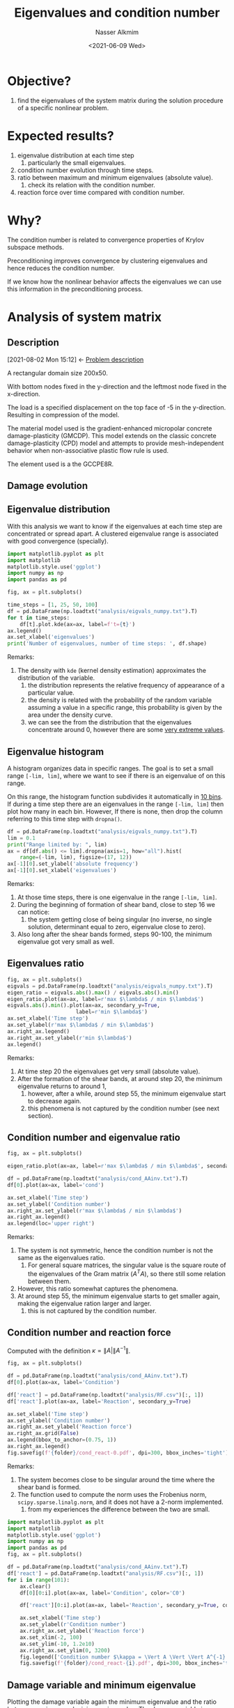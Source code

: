 #+title: Eigenvalues and condition number
#+date: <2021-06-09 Wed>
#+lastmod: 2021-09-17 09:57:21
#+author: Nasser Alkmim
#+toc: t
#+draft: t
#+tags[]: python linear-algebra
* Objective?
1. find the eigenvalues of the system matrix during the solution procedure of a specific nonlinear problem.
* Expected results?
1. eigenvalue distribution at each time step
   1. particularly the small eigenvalues.
2. condition number evolution through time steps.
3. ratio between maximum and minimum eigenvalues (absolute value).
   1. check its relation with the condition number.
4. reaction force over time compared with condition number.
* Why?
The condition number is related to convergence properties of Krylov subspace methods.

Preconditioning improves convergence by clustering eigenvalues and hence reduces the condition number.

If we know how the nonlinear behavior affects the eigenvalues we can use this information in the preconditioning process.

* Analysis of system matrix
:PROPERTIES:
:header-args:python: :session analysis
:header-args:shell: :dir ./analysis
:END:
** Description
:PROPERTIES:
:ID:       bea284b9-3f3f-4a20-bac4-356424f15e62
:END:
:BACKLINKS:
[2021-08-02 Mon 15:12] <- [[id:78ce7970-b155-4ffe-aea7-30b29658363a][Problem description]]
:END:

A rectangular domain size 200x50.

With bottom nodes fixed in the y-direction and the leftmost node fixed in the x-direction.

The load is a specified displacement on the top face of -5 in the y-direction.
Resulting in compression of the model.

The material model used is the gradient-enhanced micropolar concrete damage-plasticity (GMCDP).
This model extends on the classic concrete damage-plasticity (CPD) model and attempts to provide mesh-independent behavior when non-associative plastic flow rule is used.

The element used is a the GCCPE8R.


** Damage evolution

# convert -delay 5 damage.0*.png -layers optimizePlus damage2.gif

[[file:analysis/damage.gif]]



** Eigenvalue distribution

With this analysis we want to know if the eigenvalues at each time step are concentrated or spread apart.
A clustered eigenvalue range is associated with good convergence (specially).


#+begin_src python
import matplotlib.pyplot as plt
import matplotlib
matplotlib.style.use('ggplot')
import numpy as np
import pandas as pd

fig, ax = plt.subplots()

time_steps = [1, 25, 50, 100]
df = pd.DataFrame(np.loadtxt("analysis/eigvals_numpy.txt").T)
for t in time_steps:
    df[t].plot.kde(ax=ax, label=f't={t}')
ax.legend()
ax.set_xlabel('eigenvalues')
print('Number of eigenvalues, number of time steps: ', df.shape)
#+end_src

#+RESULTS:
:RESULTS:
: Number of eigenvalues, number of time steps:  (5204, 101)
[[file:./jupyter/f2c595379f4292adf8383abf196d4f88788b4379.png]]
:END:

Remarks:
1. The density with =kde= (kernel density estimation) approximates the distribution of the variable.
   1. the distribution represents the relative frequency of appearance of a particular value.
   2. the density is related with the probability of the random variable assuming a value in a specific range, this probability is given by the area under the density curve.
   3. we can see the from the distribution that the eigenvalues concentrate around 0, however there are some _very extreme values_.

** Eigenvalue histogram

A histogram organizes data in specific ranges.
The goal is to set a small range =[-lim, lim]=, where we want to see if there is an eigenvalue of on this range. 

On this range, the histogram function subdivides it automatically in _10 bins_.
If during a time step there are an eigenvalues in the range =[-lim, lim]= then plot how many in each bin.
However, If there is none, then drop the column referring to this time step with =dropna()=.

#+begin_src python 
df = pd.DataFrame(np.loadtxt("analysis/eigvals_numpy.txt").T)
lim = 0.1
print("Range limited by: ", lim)
ax = df[df.abs() <= lim].dropna(axis=1, how="all").hist(
    range=(-lim, lim), figsize=(17, 12))
ax[-1][0].set_ylabel('absolute frequency')
ax[-1][0].set_xlabel('eigenvalues')
#+end_src

#+RESULTS:
:RESULTS:
: Range limited by:  0.1
[[file:./jupyter/f96416ae4da8e23d1c04c77b604c14353ad49112.png]]
:END:
Remarks:
1. At those time steps, there is one eigenvalue in the range =[-lim, lim]=.
2. During the beginning of formation of shear band, close to step 16 we can notice:
   1. the system getting close of being singular (no inverse, no single solution, determinant equal to zero, eigenvalue close to zero).
3. Also long after the shear bands formed, steps 90-100, the minimum eigenvalue got very small as well.

** Eigenvalues ratio

#+begin_src python 
fig, ax = plt.subplots()
eigvals = pd.DataFrame(np.loadtxt("analysis/eigvals_numpy.txt").T)
eigen_ratio = eigvals.abs().max() / eigvals.abs().min()
eigen_ratio.plot(ax=ax, label=r'max $\lambda$ / min $\lambda$')
eigvals.abs().min().plot(ax=ax, secondary_y=True,
                      label=r'min $\lambda$')
ax.set_xlabel('Time step')
ax.set_ylabel(r'max $\lambda$ / min $\lambda$')
ax.right_ax.legend()
ax.right_ax.set_ylabel(r'min $\lambda$')
ax.legend()
#+end_src

#+RESULTS:
[[file:./jupyter/ea6b88b5d362497c96c7b43a0220e13d2d93f9ae.png]]
   
Remarks:
1. At time step 20 the eigenvalues get very small (absolute value).
2. After the formation of the shear bands, at around step 20, the minimum eigenvalue returns to around 1,
   1. however, after a while, around step 55, the minimum eigenvalue start to decrease again.
   2. this phenomena is not captured by the condition number (see next section).
      
** Condition number and eigenvalue ratio

#+begin_src python
fig, ax = plt.subplots()

eigen_ratio.plot(ax=ax, label=r'max $\lambda$ / min $\lambda$', secondary_y=True)

df = pd.DataFrame(np.loadtxt("analysis/cond_AAinv.txt").T)
df[0].plot(ax=ax, label='cond')

ax.set_xlabel('Time step')
ax.set_ylabel('Condition number')
ax.right_ax.set_ylabel(r'max $\lambda$ / min $\lambda$')
ax.right_ax.legend()
ax.legend(loc='upper right')
#+end_src

#+RESULTS:
[[file:./jupyter/c6c385533d4aeefae457e07fd66532d677f3710c.png]]

Remarks:
1. The system is not symmetric, hence the condition number is not the same as the eigenvalues ratio.
   1. For general square matrices, the singular value is the square route of the eigenvalues of the Gram matrix ($A^T A$), so there still some relation between them.
2. However, this ratio somewhat captures the phenomena.
3. At around step 55, the minimum eigenvalue starts to get smaller again, making the eigenvalue ration larger and larger.
   1. this is not captured by the condition number.

** Condition number and reaction force

Computed with the definition $\kappa = \lVert A \rvert \lVert A^{-1} \rVert$.

#+begin_src python :var folder='/mnt/c/Users/c8441205/OneDrive/Academy/PhD/writings/topic-introduction/img'
fig, ax = plt.subplots()

df = pd.DataFrame(np.loadtxt("analysis/cond_AAinv.txt").T)
df[0].plot(ax=ax, label='Condition')

df['react'] = pd.DataFrame(np.loadtxt("analysis/RF.csv")[:, 1])
df['react'].plot(ax=ax, label='Reaction', secondary_y=True) 

ax.set_xlabel('Time step')
ax.set_ylabel('Condition number')
ax.right_ax.set_ylabel('Reaction force')
ax.right_ax.grid(False)
ax.legend(bbox_to_anchor=(0.75, 1))
ax.right_ax.legend()
fig.savefig(f'{folder}/cond_react-0.pdf', dpi=300, bbox_inches='tight')
#+end_src

#+RESULTS:
[[file:./jupyter/03d52e7dd8d70a3aa9875dca4559a2bc3173acc5.png]]



Remarks:
1. The system becomes close to be singular around the time where the shear band is formed.
2. The function used to compute the norm uses the Frobenius norm, =scipy.sparse.linalg.norm=, and it does not have a 2-norm implemented.
   1. from my experiences the difference between the two are small.


#+begin_src python :var folder="/home/nasser/SeaDrive/My Libraries/PhD/writings/topic-introduction/img/condition"
import matplotlib.pyplot as plt
import matplotlib
matplotlib.style.use('ggplot')
import numpy as np
import pandas as pd
fig, ax = plt.subplots()

df = pd.DataFrame(np.loadtxt("analysis/cond_AAinv.txt").T)
df['react'] = pd.DataFrame(np.loadtxt("analysis/RF.csv")[:, 1])
for i in range(101):
    ax.clear()
    df[0][0:i].plot(ax=ax, label='Condition', color='C0')

    df['react'][0:i].plot(ax=ax, label='Reaction', secondary_y=True, color='C1') 

    ax.set_xlabel('Time step')
    ax.set_ylabel(r'Condition number')
    ax.right_ax.set_ylabel('Reaction force')
    ax.set_xlim(-2, 100)
    ax.set_ylim(-10, 1.2e10)
    ax.right_ax.set_ylim(0, 3200)
    fig.legend(['Condition number $\kappa = \Vert A \Vert \Vert A^{-1} \Vert$ ', 'Reaction force top face'])
    fig.savefig(f'{folder}/cond_react-{i}.pdf', dpi=300, bbox_inches='tight')
#+end_src

#+RESULTS:
[[file:./jupyter/119e485979fa3338eeefe4aeae5c41367b5d3a4b.png]]


** Damage variable and minimum eigenvalue

# =AlphaP= is the internal hardening variable (strain like), it controls evolution of the yield surface and after the peak it evolves further.
Plotting the damage variable again the minimum eigenvalue and the ratio between maximum and minimum eigenvalue.
The damage variable is an internal variable, for each integration point.
In order to get one damage variable per time step, I got the maximum $\omega$ per element and save it to a file.
Then, from all elements I selected the maximum.

#+begin_src python
fig, ax = plt.subplots()
df = pd.DataFrame(np.loadtxt("analysis/meanOmega.csv"))
time_steps, num_elem = df.shape 
print(f'num ele {num_elem - 1} and num of steps {time_steps - 1}')
df['Omega'] = df.iloc[:, 1:].max(axis=1)
df['Omega'].plot(secondary_y=True)

eigen_ratio.plot(ax=ax, label=r'max $\lambda$ / min $\lambda$')
eigvals.abs().min().plot(ax=ax, secondary_y=True,
                      label=r'min $\lambda$')

ax.set_xlabel('Time step')
ax.right_ax.legend(loc='center right')
ax.right_ax.set_ylabel(r'max $\omega$, min $\lambda$')
ax.legend()
#+end_src

#+RESULTS:
:RESULTS:
: num ele 400 and num of steps 101
[[file:./jupyter/f419426f71d6738e15d7b02a84b68216830a277b.png]]
:END:
Remarks:
1. When damage starts, we see the beginning of plastic behavior and the minimum eigenvalue gets close to zero.
2. At around step 55, as the damage variable gets closer to 1, the minim eigenvalue decreases.
   1. this because as the damage variable approaches 1, the system becomes singular (no solution, no inverse, determinant equal zero).
   2. the minimum eigenvalue captures this effect.

* References

- Elman, H. C., Silvester, D. J., & Wathen, A. J. (). Finite elements
  and fast iterative solvers: with applications in incompressible
  fluid dynamics. : Oxford University Press.

  
* Methods                                                          :noexport:
:PROPERTIES:
:header-args:python: :session methods
:END:
** Strategy
1. setup a simple test problem in edelweissFE.
2. implement the function to compute the eigenvalue of the system matrix after each Newton step (outer).
   1. <2021-07-16 Fri> using =scipy.sparse.linalg.eigs=
3. implement a visualization routine
   1. eigenvalue as nodal value (average between dofs)
   2. eigenvalue condition number (max/min) over time step
4. run analysis on more elaborate.
** Eigenvalues
If all eigenvalues are different then all eigenvectors are linearly independent.

When we apply the boundary conditions, the diagonal value is replaced with 1.
Hence, the degrees of freedom with Dirichlet boundary condition will generate the same eigenvalues.

** =numpy.linalg.eig=

Uses LAPACK routines.

Remarks:
1. It computes all eigenvalues and returns even repeated ones.
   1. rank, number of LI columns, number of non zero eigenvalues.
2. function =np.linalg.eigvals()= computes only eigenvalues.

#+begin_src python
import numpy as np

D = np.diag((19., 17, 1, 3, 2, 1, 2, 0, 0, 0))
eigvals, _ = np.linalg.eig(D)
print(eigvals)
print(np.linalg.eigvals(D))
print('Rank of D: ', np.linalg.matrix_rank(D))
#+end_src

#+RESULTS:
: [19. 17.  1.  3.  2.  1.  2.  0.  0.  0.]
: [19. 17.  1.  3.  2.  1.  2.  0.  0.  0.]
: Rank of D:  7


** =scipy.linalg.eig=

Similar to =numpy=.

Remarks:
1. Even if not complex, it returns in complex form.


#+begin_src python
from scipy.linalg import eig

eigvals, _ = eig(D)
print(eigvals)
#+end_src

#+RESULTS:
: [19.+0.j 17.+0.j  1.+0.j  3.+0.j  2.+0.j  1.+0.j  2.+0.j  0.+0.j  0.+0.j
:   0.+0.j]

** =scipy.sparse.linalg.eigs=

For sparse matrix, there is a =scipy= implementation that uses ARPACK.
It uses implicitly restarted Arnoldi Method.


Remarks:
1. Number of _nonzero_ eigenvalues is equal the rank of matrix. 
   1. full rank when matrix has all non zero eigenvalues.
   2. if the matrix has 1 zero eigenvalue, it is singular (no inverse, 0 determinant).
2. =scipy.sparse.linalg.eigs= has a default parameter that limits the number of eigenvalues to =k=6=.
   1. [[https://docs.scipy.org/doc/scipy/reference/generated/scipy.sparse.linalg.eigs.html][scipy.sparse.linalg.eigs — SciPy v1.7.0 Manual]]

#+begin_src python
from scipy.sparse.linalg import eigs
from scipy.sparse import random, csr_matrix
np.set_printoptions(2)
np.random.seed(2)

Ds = csr_matrix(D)
print(Ds)
print(D.shape[0])
rank = np.linalg.matrix_rank(D)
print('Rank of D: ', rank)
eigvals, _ = eigs(Ds, k=rank)
print(eigvals)
print(eigvals.shape)
#+end_src

#+RESULTS:
#+begin_example
  (0, 0)	19.0
  (1, 1)	17.0
  (2, 2)	1.0
  (3, 3)	3.0
  (4, 4)	2.0
  (5, 5)	1.0
  (6, 6)	2.0
10
Rank of D:  7
[19.+0.j 17.+0.j  3.+0.j  2.+0.j  1.+0.j  1.+0.j  2.+0.j]
(7,)
#+end_example
** Comparing

Remarks:
1. Performance is not clear.

#+begin_src python
from scipy.sparse import random
import scipy.linalg as sc
import scipy.sparse.linalg as scs
import time
np.set_printoptions(suppress=True)

np.random.seed(2)
X = random(1000, 1000, density=0.1)
Xdense = X.toarray()

%timeit eva, eve = sc.eig(Xdense) 
print('scipy eig')
%timeit eva, eve = scs.eigs(X) 
print('sparse eigs')
%timeit eva, eve = np.linalg.eig(Xdense) 
print('numpy eig')
%timeit eva = np.linalg.eigvals(Xdense)
print('numpy only eigvals')
#+end_src

#+RESULTS:
#+begin_example
The slowest run took 4.32 times longer than the fastest. This could mean that an intermediate result is being cached.
7.29 s ± 2.6 s per loop (mean ± std. dev. of 7 runs, 1 loop each)
scipy eig
The slowest run took 4.03 times longer than the fastest. This could mean that an intermediate result is being cached.
1.04 s ± 606 ms per loop (mean ± std. dev. of 7 runs, 1 loop each)
sparse eigs
2.08 s ± 282 ms per loop (mean ± std. dev. of 7 runs, 1 loop each)
numpy eig
1.35 s ± 238 ms per loop (mean ± std. dev. of 7 runs, 1 loop each)
numpy only eigvals
#+end_example


** Output treatment

If using the scipy implementation, in order to save into file need to extract the real part first.

#+begin_src python
open("eval.txt", 'w').close()     # fresh file
open("eval_np.txt", 'w').close()     # fresh file
for i in [0, 1]:
    np.random.seed(i)
    X = random(10, 10, density=0.1)
    eva, eve = eigs(X)
    eva_np = np.linalg.eigvals(X.toarray())
    print(eva)
    print(eva_np)
    with open('eval.txt', 'a') as f:
        np.savetxt(f, [np.real(eva)], fmt='%.3e')
    with open('eval_np.txt', 'a') as f:
        np.savetxt(f, [np.real(eva_np)], fmt='%.3e')
print(np.loadtxt('eval.txt'))

print(np.loadtxt('eval_np.txt'))
#+end_src

#+RESULTS:
#+begin_example
[ 0.97676109+0.j         -0.00000049+0.00000085j -0.00000049-0.00000085j
  0.00000098+0.j         -0.        +0.j         -0.        -0.j        ]
[0.         0.         0.         0.         0.         0.
 0.97676109 0.         0.         0.        ]
[ 0.95588935+0.j         -0.08174288+0.38677177j -0.08174288-0.38677177j
  0.00000042+0.00000073j  0.00000042-0.00000073j -0.00000084+0.j        ]
[ 0.        +0.j         -0.08174288+0.38677177j -0.08174288-0.38677177j
  0.95588935+0.j          0.        +0.j          0.        +0.j
  0.        +0.j          0.        +0.j          0.        +0.j
  0.        +0.j        ]
[[ 0.9768     -0.00000049 -0.00000049  0.00000098 -0.         -0.        ]
 [ 0.9559     -0.08174    -0.08174     0.00000042  0.00000042 -0.00000084]]
[[ 0.       0.       0.       0.       0.       0.       0.9768   0.
   0.       0.     ]
 [ 0.      -0.08174 -0.08174  0.9559   0.       0.       0.       0.
   0.       0.     ]]
#+end_example

** Eigenvalue distribution

#+begin_src python
import pandas as pd
eigvals = np.loadtxt('eval.txt')
df = pd.DataFrame(eigvals.T)
print(np.shape(eigvals))
print(df)
df.hist() 
#+end_src

#+RESULTS:
:RESULTS:
: (2, 6)
:               0             1
: 0  9.768000e-01  9.559000e-01
: 1  9.716000e-07 -8.174000e-02
: 2 -4.858000e-07 -8.174000e-02
: 3 -4.858000e-07 -7.207000e-07
: 4 -4.747000e-19  3.604000e-07
: 5 -4.747000e-19  3.604000e-07
[[file:./jupyter/b7f77fe59ef8a65ab815e9e5469e44465a94bac6.png]]
:END:
** Max and min eigen values

#+begin_src python
print(df)
print(df.max())
cn = df[df > 0].max().abs()/df[df > 0].min().abs()
print(cn)
#+end_src

#+RESULTS:
#+begin_example
              0             1
0  9.768000e-01  9.559000e-01
1  9.716000e-07 -8.174000e-02
2 -4.858000e-07 -8.174000e-02
3 -4.858000e-07 -7.207000e-07
4 -4.747000e-19  3.604000e-07
5 -4.747000e-19  3.604000e-07
0    0.9768
1    0.9559
dtype: float64
0    1.005352e+06
1    2.652331e+06
dtype: float64
#+end_example

** Condition number

Condition number is defined as  $\kappa = \lVert A \rVert \lVert A^{-1} \rVert$.
The norm used is the induced 2-norm (different from Frobenious).
This norm is defined as $\lVert A \rVert_2 = \max \lVert A x\rVert_2 \lVert x \rVert_2$, where $\lVert x \rVert_2$ is the Euclidian norm of a vector.

Remarks:
1. Symmetric matrix the condition number is equal the ratio between the max and min eigenvalue.
2. default numpy norm is Frobenius.
   1. however to compute the condition number we need the 2-norm for the matrix.
   2. they yield similar results, in this case.

#+begin_src python
np.random.seed(1)
A = np.random.random((3, 3))
A = A.T @ A                     # symmetric
print(A)
A_eval = np.linalg.eigvals(A)
print('symm => eigenvalues>0: ', A_eval > 0)               # positive definite
print('Condition number: ', np.linalg.cond(A))
print('Eigenvalue ratio: ', A_eval.max() / A_eval.min())
print('Condition number Frobenius: ', np.linalg.norm(A) * np.linalg.norm(np.linalg.inv(A)))
print('Condition number 2-Norm: ', np.linalg.norm(A, ord=2) * np.linalg.norm(np.linalg.inv(A), ord=2))
#+end_src

#+RESULTS:
: [[0.3  0.41 0.1 ]
:  [0.41 0.66 0.15]
:  [0.1  0.15 0.17]]
: symm => eigenvalues>0:  [ True  True  True]
: Condition number:  29.434632646466746
: Eigenvalue ratio:  29.43463264646682
: Condition number Frobenius:  30.725682754857058
: Condition number 2-Norm:  29.434632646466817

** Function
*** Eigenvalues distribution 

#+begin_src python
def eigenvalues_dist(files):
    """plot eigenvalues dist from data in files list"""
    fig, ax = plt.subplots()
    df = pd.DataFrame()
    eigvals = np.loadtxt(files)
    for i, ev in enumerate(eigvals):
        df[i] = ev 
        df[i].hist(ax=ax, label=i) 
        ax.set_xlabel("Eigenvalues")
        ax.legend()
eigenvalues_dist('simple-test/eigvals.txt')
#+end_src

#+RESULTS:
[[file:./jupyter/5bf544267213f50d525a0a568bb340713351bc6e.png]]



*** Condition number

#+begin_src python
def condition_number(files):
    """Plot condition number evolution"""
    fig, ax = plt.subplots()
    
    eigvals = np.loadtxt(files)
    cn = []
    for i, ev in enumerate(eigvals):
        cn.append(ev.max() / ev.min())
    ax.plot(cn)
    ax.set_xlabel("Time step")
    ax.set_ylabel("Condition number")
    
condition_number('simple-test/eigvals.txt')
#+end_src

#+RESULTS:
:RESULTS:
: [2.802157391517529, 2.8119637165972056]
[[file:./jupyter/25676983da98371575be0ed3ea335a0b1d2943d8.png]]
:END:


* Prototype                                                        :noexport:
:PROPERTIES:
:header-args:python: :session simple
:END:
** Description
Single element with 8 nodes and 3 degrees of freedom per node.


#+DOWNLOADED: screenshot @ 2021-06-09 16:24:37
#+attr_html: :width 350px
[[file:Results/2021-06-09_16-24-37_screenshot.png]]

** Running edelweissFE

=edelweissfe= is an alias to =python= in the correct environment (with all the dependencies) and to the =edelweissfe.py= script.

#+begin_src shell :shebang #!/bin/bash -i
cd simple-test
rm eigvals.txt
edelweissfe simple.inp
#+end_src

#+RESULTS:
#+begin_example
 total size of eq. system: 24                                                                feCore 
+--------------------------------------------------------------------------------------------------+
   Converting elSet all to a nSet due to requested nodal results                       displacement 
   Using 12 threads                                                                     NISTPSolver 
+--------------------------------------------------------------------------------------------------+
   increment 0: 0.000000, 0.000000; time   0.000000 to   0.000000                       NISTPSolver 
           displacement                                                                 NISTPSolver 
      ||R||∞      ||ddU||∞                                                              NISTPSolver 
      0.00e+00✓   0.00e+00✓                                                             NISTPSolver 
1
   Converged in 1 iteration(s)                                                          NISTPSolver 
+--------------------------------------------------------------------------------------------------+
   increment 1: 1.000000, 1.000000; time   0.000000 to   1.000000                       NISTPSolver 
           displacement                                                                 NISTPSolver 
      ||R||∞      ||ddU||∞                                                              NISTPSolver 
      7.17e-16✓   1.00e-02                                                              NISTPSolver 
      2.64e-16✓   2.48e-18✓                                                             NISTPSolver 
2
   Converged in 2 iteration(s)                                                          NISTPSolver 
   +-------------------------------------+-------------------------------------+        NISTPSolver 
   |Time in elements                     |     0.0067s                         |        NISTPSolver 
   |Time in distributed loads            |     0.0001s                         |        NISTPSolver 
   |Time in body forces                  |     0.0000s                         |        NISTPSolver 
   |Time in constraints                  |     0.0000s                         |        NISTPSolver 
   |Time in dirichlet R                  |     0.0001s                         |        NISTPSolver 
   |Time in CSR generation               |     0.0005s                         |        NISTPSolver 
   |Time in dirichlet K                  |     0.0001s                         |        NISTPSolver 
   |Time in linear solve                 |     0.0120s                         |        NISTPSolver 
   |Time in convergence check            |     0.0005s                         |        NISTPSolver 
   +-------------------------------------+-------------------------------------+        NISTPSolver 
 +--------------------------------------+--------------------------------------+                  feCore 
 |Step computation time                 |    0.0603s                           |                  feCore 
 +--------------------------------------+--------------------------------------+                  feCore 
 |Job computation time                     |    0.0603s                              |                 feCore 
 +-----------------------------------------+-----------------------------------------+                 feCore 
#+end_example

** Checking on paraview

#+begin_src shell
paraview.exe simple-test/test.case
#+end_src


** Deformed shape


#+DOWNLOADED: screenshot @ 2021-06-11 17:31:28
#+attr_html: :width 350px
[[file:Results/2021-06-11_17-31-28_screenshot.png]]

